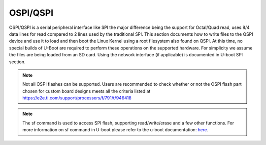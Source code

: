 OSPI/QSPI
------------------------------------

OSPI/QSPI is a serial peripheral interface like SPI the major difference
being the support for Octal/Quad read, uses 8/4 data lines for read compared to
2 lines used by the traditional SPI. This section documents how to write
files to the QSPI device and use it to load and then boot the Linux
Kernel using a root filesystem also found on QSPI. At this time, no
special builds of U-Boot are required to perform these operations on the
supported hardware. For simplicity we assume the files are being loaded
from an SD card. Using the network interface (if applicable) is
documented in U-boot SPI section.

.. note::

    Not all OSPI flashes can be supported. Users are recommended to check
    whether or not the OSPI flash part chosen for custom board designs meets all
    the criteria listed at https://e2e.ti.com/support/processors/f/791/t/946418

.. note::

    The sf command is used to access SPI flash, supporting read/write/erase and
    a few other functions. For more information on sf command in U-boot please
    refer to the u-boot documentation: `here <https://u-boot.readthedocs.io/en/latest/usage/cmd/sf.html>`__.

.. ifconfig:: CONFIG_part_variant in ('AM65X', 'J721E')

    ROM supports booting from OSPI from offset 0x0.

    **Flashing Images to OSPI**

    Below commands can be used to download tiboot3.bin, tispl.bin and
    u-boot.img over tftp and then flash it to OSPI at respective addresses.

    .. code-block:: console

      => sf probe
      => tftp ${loadaddr} tiboot3.bin
      => sf update $loadaddr 0x0 $filesize
      => tftp ${loadaddr} tispl.bin
      => sf update $loadaddr 0x80000 $filesize
      => tftp ${loadaddr} u-boot.img
      => sf update $loadaddr 0x280000 $filesize
      => tftp ${loadaddr} sysfw.itb
      => sf update $loadaddr 0x6C0000 $filesize

    **PHY Calibration**

    PHY calibration allows for higher read performance. To enable PHY, the PHY
    calibration pattern must be flashed to OSPI at the start of the last erase
    sector. For the Micron MT35XU512ABA flash, this lies at the address 0x3fe0000.

    Download the binary file containing the PHY pattern from :download:`here </files/ospi_phy_pattern>`.
    Below commands can be used to flash the PHY pattern, with the location of the
    pattern depending on which flash is being used:

    .. code-block:: console

       => sf probe
       => tftp ${loadaddr} ospi_phy_pattern
       => sf update $loadaddr 0x3fe0000 $filesize

    **Flash Layout for OSPI**

    .. code-block:: console

             0x0 +----------------------------+
                 |     ospi.tiboot3(512K)     |
                 |                            |
         0x80000 +----------------------------+
                 |     ospi.tispl(2M)         |
                 |                            |
        0x280000 +----------------------------+
                 |     ospi.u-boot(4M)        |
                 |                            |
        0x680000 +----------------------------+
                 |     ospi.env(128K)         |
                 |                            |
        0x6A0000 +----------------------------+
                 |   ospi.env.backup (128K)   |
                 |                            |
        0x6C0000 +----------------------------+
                 |      ospi.sysfw(1M)        |
                 |                            |
        0x7C0000 +----------------------------+
                 |      padding (256k)        |
        0x800000 +----------------------------+
                 |     ospi.rootfs(UBIFS)     |
                 |                            |
       0x3FE0000 +----------------------------+
                 |   ospi.phypattern (128k)   |
                 |                            |
                 +----------------------------+

    Kernel Image and DT are expected to be present in the /boot folder of UBIFS
    ospi.rootfs just like in SD card case. U-Boot looks for UBI volume named
    "rootfs" for rootfs.

    To boot kernel from OSPI, at the U-Boot prompt:

    .. code-block:: console

      => setenv boot ubi
      => boot

    **Writing to OSPI using DFU**

    Setup: Connect the Type C port (USB0 port) of EVM to ubuntu host PC. Make sure
    dfu-util tool is installed and USB0 port is in UFP/DRP mode: SW3[3:4] = 01 or 1x.

    ::

         #sudo apt-get install dfu-util

    From u-boot(for OSPI flash):

    ::

        U-Boot # env default -a
        U-Boot # setenv dfu_alt_info ${dfu_alt_info_ospi}; dfu 0 sf "0:0:25000000:0"

    From u-boot(for QSPI flash):

    ::

        U-Boot # env default -a
        U-Boot # setenv dfu_alt_info ${dfu_alt_info_ospi}; dfu 0 sf "1:0:40000000:0"

    From ubuntu PC: Using dfu-util utilities to flash the binares to OSPI/QSPI flash.

    ::

        # sudo dfu-util -l
        Copyright 2005-2009 Weston Schmidt, Harald Welte and OpenMoko Inc.
        Copyright 2010-2016 Tormod Volden and Stefan Schmidt
        This program is Free Software and has ABSOLUTELY NO WARRANTY
        Found DFU: [0451:6163] ver=0224, devnum=75, cfg=1, intf=0, path="1-5", alt=5, name="rootfs", serial="0000000000000110"
        Found DFU: [0451:6163] ver=0224, devnum=75, cfg=1, intf=0, path="1-5", alt=4, name="sysfw.itb", serial="0000000000000110"
        Found DFU: [0451:6163] ver=0224, devnum=75, cfg=1, intf=0, path="1-5", alt=3, name="u-boot-env", serial="0000000000000110"
        Found DFU: [0451:6163] ver=0224, devnum=75, cfg=1, intf=0, path="1-5", alt=2, name="u-boot.img", serial="0000000000000110"
        Found DFU: [0451:6163] ver=0224, devnum=75, cfg=1, intf=0, path="1-5", alt=1, name="tispl.bin", serial="0000000000000110"
        Found DFU: [0451:6163] ver=0224, devnum=75, cfg=1, intf=0, path="1-5", alt=0, name="tiboot3.bin", serial="0000000000000110""

    Flash the binaries to the respective regions using alternate interface
    number (alt=<x>).

    ::

        # sudo dfu-util -c 1 -i 0 -a 0 -D tiboot3.bin
        # sudo dfu-util -c 1 -i 0 -a 1 -D tispl.bin
        # sudo dfu-util -c 1 -i 0 -a 2 -D u-boot.img
        # sudo dfu-util -c 1 -i 0 -a 3 -D sysfw.itb

.. ifconfig:: CONFIG_part_variant in ('J7200')

    j7200 is largely similar to j721e and am654. the major differences are that it
    has the cypress s28hs512t flash and sysfw is bundled with tiboot3.bin.

    **flashing images to ospi**

    below commands can be used to download tiboot3.bin, tispl.bin and
    u-boot.img over tftp and then flash it to ospi at respective addresses.

    .. code-block:: console

      => sf probe
      => tftp ${loadaddr} tiboot3.bin
      => sf update $loadaddr 0x0 $filesize
      => tftp ${loadaddr} tispl.bin
      => sf update $loadaddr 0x100000 $filesize
      => tftp ${loadaddr} u-boot.img
      => sf update $loadaddr 0x300000 $filesize

    **phy calibration**

    phy calibration allows for higher read performance. to enable phy, the phy
    calibration pattern must be flashed to ospi at the start of the last erase
    sector. for the cypress s28hs512t flash, this lies at the address 0x3fc0000.

    download the binary file containing the phy pattern from :download:`here </files/ospi_phy_pattern>`.
    below commands can be used to flash the phy pattern, with the location of the
    pattern depending on which flash is being used:

    .. code-block:: console

       => sf probe
       => tftp ${loadaddr} ospi_phy_pattern
       => sf update $loadaddr 0x3fc0000 $filesize

    **flash layout for ospi**

    .. code-block:: console

             0x0 +----------------------------+
                 |     ospi.tiboot3(1m)       |
                 |                            |
        0x100000 +----------------------------+
                 |     ospi.tispl(2m)         |
                 |                            |
        0x300000 +----------------------------+
                 |     ospi.u-boot(4m)        |
                 |                            |
        0x700000 +----------------------------+
                 |     ospi.env(128k)         |
                 |                            |
        0x720000 +----------------------------+
                 |   ospi.env.backup(128k)    |
                 |                            |
        0x740000 +----------------------------+
                 |      padding (768k)        |
        0x800000 +----------------------------+
                 |     ospi.rootfs(ubifs)     |
                 |                            |
       0x3fc0000 +----------------------------+
                 |   ospi.phypattern (256k)   |
                 |                            |
                 +----------------------------+

    **Writing to OSPI using DFU**

    Setup: Connect the Type C port (USB0 port) of EVM to ubuntu host PC. Make sure
    dfu-util tool is installed and USB0 port is in UFP/DRP mode: SW3[3:4] = 01 or 1x.

    ::

         #sudo apt-get install dfu-util

    From u-boot:

    ::

        U-Boot # env default -a
        U-Boot # setenv dfu_alt_info ${dfu_alt_info_ospi}; dfu 0 sf "0:0:25000000:0"

    From ubuntu PC: Using dfu-util utilities to flash the binares to QSPI flash.

    ::

        # sudo dfu-util -l
        Copyright 2005-2009 Weston Schmidt, Harald Welte and OpenMoko Inc.
        Copyright 2010-2016 Tormod Volden and Stefan Schmidt
        This program is Free Software and has ABSOLUTELY NO WARRANTY
        Found DFU: [0451:6164] ver=0224, devnum=77, cfg=1, intf=0, path="1-5", alt=4, name="rootfs", serial="0000000000000005"
        Found DFU: [0451:6164] ver=0224, devnum=77, cfg=1, intf=0, path="1-5", alt=3, name="u-boot-env", serial="0000000000000005"
        Found DFU: [0451:6164] ver=0224, devnum=77, cfg=1, intf=0, path="1-5", alt=2, name="u-boot.img", serial="0000000000000005"
        Found DFU: [0451:6164] ver=0224, devnum=77, cfg=1, intf=0, path="1-5", alt=1, name="tispl.bin", serial="0000000000000005"
        Found DFU: [0451:6164] ver=0224, devnum=77, cfg=1, intf=0, path="1-5", alt=0, name="tiboot3.bin", serial="0000000000000005"

    Flash the binaries to the respective regions using alternate interface
    number (alt=<x>).

    ::

        # sudo dfu-util -c 1 -i 0 -a 0 -D tiboot3.bin
        # sudo dfu-util -c 1 -i 0 -a 1 -D tispl.bin
        # sudo dfu-util -c 1 -i 0 -a 2 -D u-boot.img

.. ifconfig:: CONFIG_part_variant in ('AM64X')

    AM64X has a cypress s28hs512t flash and sysfw is bundled with tiboot3.bin.

    **flashing images to ospi**

    below commands can be used to download tiboot3.bin, tispl.bin and
    u-boot.img over tftp and then flash it to ospi at respective addresses.

    .. code-block:: console

      => sf probe
      => tftp ${loadaddr} tiboot3.bin
      => sf update $loadaddr 0x0 $filesize
      => tftp ${loadaddr} tispl.bin
      => sf update $loadaddr 0x100000 $filesize
      => tftp ${loadaddr} u-boot.img
      => sf update $loadaddr 0x300000 $filesize

    **phy calibration**

    phy calibration allows for higher read performance. to enable phy, the phy
    calibration pattern must be flashed to ospi at the start of the last erase
    sector. for the cypress s28hs512t flash, this lies at the address 0x3fc0000.

    download the binary file containing the phy pattern from :download:`here </files/ospi_phy_pattern>`.
    below commands can be used to flash the phy pattern, with the location of the
    pattern depending on which flash is being used:

    .. code-block:: console

       => sf probe
       => tftp ${loadaddr} ospi_phy_pattern
       => sf update $loadaddr 0x3fc0000 $filesize

    **flash layout for ospi**

    .. code-block:: console

             0x0 +----------------------------+
                 |     ospi.tiboot3(1m)       |
                 |                            |
        0x100000 +----------------------------+
                 |     ospi.tispl(2m)         |
                 |                            |
        0x300000 +----------------------------+
                 |     ospi.u-boot(4m)        |
                 |                            |
        0x700000 +----------------------------+
                 |     ospi.env(128k)         |
                 |                            |
        0x720000 +----------------------------+
                 |   ospi.env.backup(128k)    |
                 |                            |
        0x740000 +----------------------------+
                 |      padding (768k)        |
        0x800000 +----------------------------+
                 |     ospi.rootfs(ubifs)     |
                 |                            |
       0x3fc0000 +----------------------------+
                 |   ospi.phypattern (256k)   |
                 |                            |
                 +----------------------------+

.. ifconfig:: CONFIG_part_variant in ('AM62X')

    AM62x Starter Kit (SK) has a Cypress S28HS512T flash and sysfw is bundled with tiboot3.bin.

    Below are three methods which can be used to flash the OSPI device. For all methods, we will load the
    bootloders into memory and then flash each to OSPI at the respective addresses.

    **Flashing images to OSPI using TFTP server**

    In this example, use tftp-hpa in Ubuntu as tftp server. Assume bootloader names are 'tiboot3.bin', 'tispl.bin',
    'u-boot.img'. Verify ethernet connection between AM62x EVM and host machine before proceeding.

    1. Setup TFTP server in Host machine

    .. code-block:: console

      # For complete instructions refer to: https://help.ubuntu.com/community/TFTP
      $ sudo apt install tftp-hpa
      $ sudo vi /etc/default/tftpd-hpa #optional to change tftp directory and other options
      $ sudo chown -R tftp /tftp #change owner/group of new directory /tftp
      $ sudo systemctl restart tftpd-hpa #restart server

    2. Setup U-boot environment for AM62x EVM

    .. code-block:: console

      # Boot to U-boot prompt using a working boot method
      => setenv ipaddr <ip-address-for-EVM>
      => setenv serverip <ip-address-of-tftp-server>
      => saveenv #optional to save the U-boot ENV

    3. Use tftp command to load the bootloaders into memory and flash to OSPI

    .. code-block:: console

      => sf probe
      => tftp ${loadaddr} tiboot3.bin
      => sf update $loadaddr 0x0 $filesize
      => tftp ${loadaddr} tispl.bin
      => sf update $loadaddr 0x80000 $filesize
      => tftp ${loadaddr} u-boot.img
      => sf update $loadaddr 0x280000 $filesize

    4. Change boot mode pins to boot with OSPI boot mode and reboot EVM

    **Flashing images to OSPI using SD card**

    In this example, load binaries from SD card. Assume bootloader names are 'tiboot3.bin', 'tispl.bin',
    'u-boot.img'. Boot via SD card boot and stop at U-boot prompt before procceeding.

    1. Use fatload command to load the bootloaders into memory and flash to OSPI

    .. code-block:: console

      => sf probe
      => fatload mmc 1 ${loadaddr} tiboot3.bin
      => sf update $loadaddr 0x0 $filesize
      => fatload mmc 1 ${loadaddr} tispl.bin
      => sf update $loadaddr 0x80000 $filesize
      => fatload mmc 1 ${loadaddr} u-boot.img
      => sf update $loadaddr 0x280000 $filesize

    2. Change boot mode pins to boot with OSPI boot mode and reboot EVM

    **Flashing images to OSPI using DHCP server**

    The dhcp command can be used for obtaining a IP adress and for loading binaries over network. A DHCP server
    should be present for dhcp command to assign an IP to the board. Use this method only if there is already a
    DHCP server in your network. Assume bootloader names are 'tiboot3.bin', 'tispl.bin', 'u-boot.img'. Verify
    ethernet connection between AM62x EVM and host machine before proceeding.

    .. warning::
        Setting up a custom DHCP server in company network may cause network issues, it is not the recommended
        method.

    1. Setup DHCP server

      Please refer to the following documentation: `Linux Academy for AM62x <https://dev.ti.com/tirex/explore/node?node=A__AAMryXJaAxNxBtu83GpJJA__linux_academy_am62x__XaWts8R__LATEST>`__

    2. Setup U-boot environment for AM62x EVM

    .. code-block:: console

      # Boot to U-boot prompt using a working boot method
      => setenv serverip <ip-address-of-tftp-server>
      => dhcp

    3. Verify IP is assigned

    .. code-block:: console

      => dhcp
      link up on port 1, speed 1000, full duplex
      BOOTP broadcast 1
      BOOTP broadcast 2
      BOOTP broadcast 3
      DHCP client bound to address 192.168.42.107 (1017 ms)

    4. Use tftp *or* dhcp commands to load the bootloaders into memory and flash to OSPI

      #. dhcp commands as shown in <path-to-Processor-SDK>/bin/Ethernet_flash/am62xx-evm/uEnv_ethernet_ospi-nor_am62xx-evm.txt
      #. tftp commands as shown in step 3 of *Flashing images to OSPI using TFTP server*

    5. Change boot mode pins to boot with OSPI boot mode and reboot EVM

    **OSPI Boot Mode**

    Please refer to the AM62x TRM Section 5.3 for more information. The following command could also be used to change boot mode to
    OSPI after following one of the methods above. Verify to use the "reset" command which uses warm reset and not cold reset.

    .. code-block:: console

      => mw.l 0x43000030 0x00000273; reset

    **Phy calibration**

    Phy calibration allows for higher read performance. To enable phy, the phy
    calibration pattern must be flashed to OSPI at the start of the last erase
    sector. For the Cypress S28HS512T flash, this lies at the address 0x3fc0000.

    Download the binary file containing the phy pattern from :download:`here </files/ospi_phy_pattern>`.
    The commands below can be used to flash the phy pattern, with the location of the
    pattern depending on which flash is being used:

    .. code-block:: console

       => sf probe
       => tftp ${loadaddr} ospi_phy_pattern
       => sf update $loadaddr 0x3fc0000 $filesize

    **Flash layout for OSPI**

    .. code-block:: console

             0x0 +----------------------------+
                 |     ospi.tiboot3(512k)     |
                 |                            |
         0x80000 +----------------------------+
                 |     ospi.tispl(2m)         |
                 |                            |
        0x280000 +----------------------------+
                 |     ospi.u-boot(4m)        |
                 |                            |
        0x680000 +----------------------------+
                 |     ospi.env(128k)         |
                 |                            |
        0x6c0000 +----------------------------+
                 |   ospi.env.backup(128k)    |
                 |                            |
        0x740000 +----------------------------+
                 |      padding (768k)        |
        0x800000 +----------------------------+
                 |     ospi.rootfs(ubifs)     |
                 |                            |
       0x3fc0000 +----------------------------+
                 |   ospi.phypattern (256k)   |
                 |                            |
                 +----------------------------+

    **Enabling QSPI-NOR**

    To use QSPI-NOR Flash with the AM625x SoC, the following changes are needed to configure the bus-width
    to get 1-1-4 Mode working optimally. The OSPI module in the SoC is capable of
    supporting single, dual, quad (QSPI mode) or octal I/O instructions. Cypress s25hs512t QSPI-NOR
    Flash was tested to be working with the AM625x SoC after the following modifications in Device Tree.

    .. code-block:: text

        diff --git a/arch/arm/dts/k3-am625-sk.dts b/arch/arm/dts/k3-am625-sk.dts
        index bfe1e78ed895..980054144d20 100644
        --- a/arch/arm/dts/k3-am625-sk.dts
        +++ b/arch/arm/dts/k3-am625-sk.dts
        @@ -32,8 +32,8 @@
            flash@0{
                compatible = "jedec,spi-nor";
                reg = <0x0>;
        -       spi-tx-bus-width = <8>;
        -       spi-rx-bus-width = <8>;
        +       spi-tx-bus-width = <1>;
        +       spi-rx-bus-width = <4>;
                spi-max-frequency = <25000000>;
                cdns,tshsl-ns = <60>;
                cdns,tsd2d-ns = <60>;
        --
        2.25.1

    The reason for choosing tx-bus-width as 1 is due to the fact that writing to flashes is always a
    slow process and thus using multi I/O writes doesn't really offer much performance boost. Hence,
    writes always take place in 1S mode. However, reads can happen much faster and hence we allow for
    Quad Mode rx-bus-width.

.. ifconfig:: CONFIG_part_variant in ('J721S2')

    j721s2 is largely similar to j721e and am654. the major differences are that it
    has the cypress s28hs512t flash and sysfw is bundled with tiboot3.bin.

    **flashing images to ospi**

    below commands can be used to download tiboot3.bin, tispl.bin and
    u-boot.img over tftp and then flash it to ospi at respective addresses.

    .. code-block:: console

      => sf probe
      => tftp ${loadaddr} tiboot3.bin
      => sf update $loadaddr 0x0 $filesize
      => tftp ${loadaddr} tispl.bin
      => sf update $loadaddr 0x80000 $filesize
      => tftp ${loadaddr} u-boot.img
      => sf update $loadaddr 0x280000 $filesize

    **phy calibration**

    phy calibration allows for higher read performance. to enable phy, the phy
    calibration pattern must be flashed to ospi at the start of the last erase
    sector. for the cypress s28hs512t flash, this lies at the address 0x3fc0000.

    download the binary file containing the phy pattern from :download:`here </files/ospi_phy_pattern>`.
    below commands can be used to flash the phy pattern, with the location of the
    pattern depending on which flash is being used:

    .. code-block:: console

       => sf probe
       => tftp ${loadaddr} ospi_phy_pattern
       => sf update $loadaddr 0x3fc0000 $filesize

    **flash layout for ospi**

    .. code-block:: console

             0x0 +----------------------------+
                 |     ospi.tiboot3(1m)       |
                 |                            |
         0x80000 +----------------------------+
                 |     ospi.tispl(2m)         |
                 |                            |
        0x280000 +----------------------------+
                 |     ospi.u-boot(4m)        |
                 |                            |
        0x680000 +----------------------------+
                 |     ospi.env(128k)         |
                 |                            |
        0x6A0000 +----------------------------+
                 |   ospi.env.backup(128k)    |
                 |                            |
        0x6C0000 +----------------------------+
                 |      padding (1280k)       |
        0x800000 +----------------------------+
                 |     ospi.rootfs(ubifs)     |
                 |                            |
       0x3fc0000 +----------------------------+
                 |   ospi.phypattern (256k)   |
                 |                            |
                 +----------------------------+

.. ifconfig:: CONFIG_part_variant in ('J784S4')

    J784S4 is similar to J721S2, only difference being that OSPI is muxed
    externally between a NOR and a NAND flash through a physical switch.
    OSPI NOR and OSPI NAND can't be used at the same time, they need to be
    selected by changing a physical configuration switch on the EVM board
    before driver probes them. CONFIG SW2.1 should be in OFF state to use
    OSPI NOR, and in ON STATE for OSPI NAND.

    **Flashing images to OSPI NOR flash**

    Following commands can be used to download tiboot3.bin, tispl.bin and
    u-boot.img over tftp and then flash it to OSPI at respective addresses.

    .. code-block:: console

      => sf probe
      => tftp ${loadaddr} tiboot3.bin
      => sf update $loadaddr 0x0 $filesize
      => tftp ${loadaddr} tispl.bin
      => sf update $loadaddr 0x80000 $filesize
      => tftp ${loadaddr} u-boot.img
      => sf update $loadaddr 0x280000 $filesize

    **PHY calibration**

    PHY calibration allows for higher read performance. To enable PHY, the PHY
    calibration pattern must be flashed to ospi at the start of the last erase
    sector. For the cypress s28hs512t flash, this lies at the address 0x3fc0000.

    download the binary file containing the phy pattern from :download:`here </files/ospi_phy_pattern>`.
    below commands can be used to flash the phy pattern, with the location of the
    pattern depending on which flash is being used:

    .. code-block:: console

       => sf probe
       => tftp ${loadaddr} ospi_phy_pattern
       => sf update $loadaddr 0x3fc0000 $filesize

    **Flash layout for OSPI NOR**

    .. code-block:: console

             0x0 +----------------------------+
                 |     ospi.tiboot3(1m)       |
                 |                            |
         0x80000 +----------------------------+
                 |     ospi.tispl(2m)         |
                 |                            |
        0x280000 +----------------------------+
                 |     ospi.u-boot(4m)        |
                 |                            |
        0x680000 +----------------------------+
                 |     ospi.env(128k)         |
                 |                            |
        0x6A0000 +----------------------------+
                 |   ospi.env.backup(128k)    |
                 |                            |
        0x6C0000 +----------------------------+
                 |      padding (1280k)       |
        0x800000 +----------------------------+
                 |     ospi.rootfs(ubifs)     |
                 |                            |
       0x3fc0000 +----------------------------+
                 |   ospi.phypattern (256k)   |
                 |                            |
                 +----------------------------+

    **Writing to OSPI using DFU**

    Setup: Connect the Type C port (USB0 port) of EVM to ubuntu host PC. Make sure
    dfu-util tool is installed and USB0 port is in UFP/DRP mode: SW3[3:4] = 01 or 1x.

    ::

         #sudo apt-get install dfu-util

    From u-boot(for OSPI flash):

    ::

        U-Boot # env default -a
        U-Boot # setenv dfu_alt_info ${dfu_alt_info_ospi}; dfu 0 sf "0:0:25000000:0"

    From ubuntu PC: Using dfu-util utilities to flash the binares to OSPI/QSPI flash.

    ::

        # sudo dfu-util -l
        Copyright 2005-2009 Weston Schmidt, Harald Welte and OpenMoko Inc.
        Copyright 2010-2016 Tormod Volden and Stefan Schmidt
        This program is Free Software and has ABSOLUTELY NO WARRANTY

        Found DFU: [0451:6168] ver=0224, devnum=44, cfg=1, intf=0, path="1-3", alt=5, name="rootfs", serial="UNKNOWN"
        Found DFU: [0451:6168] ver=0224, devnum=44, cfg=1, intf=0, path="1-3", alt=4, name="sysfw.itb", serial="UNKNOWN"
        Found DFU: [0451:6168] ver=0224, devnum=44, cfg=1, intf=0, path="1-3", alt=3, name="u-boot-env", serial="UNKNOWN"
        Found DFU: [0451:6168] ver=0224, devnum=44, cfg=1, intf=0, path="1-3", alt=2, name="u-boot.img", serial="UNKNOWN"
        Found DFU: [0451:6168] ver=0224, devnum=44, cfg=1, intf=0, path="1-3", alt=1, name="tispl.bin", serial="UNKNOWN"
        Found DFU: [0451:6168] ver=0224, devnum=44, cfg=1, intf=0, path="1-3", alt=0, name="tiboot3.bin", serial="UNKNOWN"

    Flash the binaries to the respective regions using alternate interface
    number (alt=<x>).

    ::

        # sudo dfu-util -c 1 -i 0 -a 0 -D tiboot3.bin
        # sudo dfu-util -c 1 -i 0 -a 1 -D tispl.bin
        # sudo dfu-util -c 1 -i 0 -a 2 -D u-boot.img

.. ifconfig:: CONFIG_part_variant in ('Gen')

    Memory Layout of QSPI Flash

    ::

        +----------------+ 0x00000
        |      MLO       |
        |                |
        +----------------+ 0x040000
        |   u-boot.img   |
        |                |
        +----------------+ 0x140000
        |   DTB blob     |
        +----------------+ 0x1c0000
        |   u-boot env   |
        +----------------+ 0x1d0000
        |   u-boot env   |
        |    (backup)    |
        +----------------+ 0x1e0000
        |                |
        |     uImage     |
        |                |
        |                |
        +----------------+ 0x9e0000
        |                |
        |  other data    |
        |                |
        +----------------+

    .. rubric:: Writing to QSPI from U-Boot
       :name: writing-to-qspi-from-u-boot

    Note:

    -  From the U-Boot build, the **MLO** and **u-boot.img** files are the
       ones to be written.
    -  We load all files from an SD card in this example but they can just
       as easily be loaded via network (documented above) or other interface
       that exists.

    Writing MLO and u-boot.img binaries.

    For QSPI\_1 build U-Boot with ``dra7xx_evm_config``

    ::

        U-Boot # mmc rescan
        U-Boot # fatload mmc 0 ${loadaddr} MLO
        U-Boot # sf probe 0
        U-Boot # sf erase 0x00000 0x200000
        U-Boot # sf write ${loadaddr} 0x00000 ${filesize}
        U-Boot # fatload mmc 0 ${loadaddr} u-boot.img
        U-Boot # sf write ${loadaddr} 0x40000 ${filesize}

    change SW2[5:0] = 110110 for qspi boot.

    For QSPI\_4 build U-Boot with ``dra7xx_evm_qspiboot_config``

    ::

        U-Boot # mmc rescan
        U-Boot # fatload mmc 0 ${loadaddr} MLO
        U-Boot # sf probe 0
        U-Boot # sf erase 0x00000 0x200000
        U-Boot # sf write ${loadaddr} 0x00000 0x10000
        U-Boot # fatload mmc 0 ${loadaddr} u-boot.img
        U-Boot # sf write ${loadaddr} 0x40000 0x60000

    change SW2[5:0] = 110111 for qspi boot.

    |

    .. rubric:: Writing to QSPI using DFU
       :name: writing-to-qspi-using-dfu

    Setup: Connect the usb0 port of EVM to ubuntu host PC. Make sure
    dfu-util tool is installed.

    ::

         #sudo apt-get install dfu-util

    From u-boot:

    ::

        U-Boot # env default -a
        U-Boot # setenv dfu_alt_info ${dfu_alt_info_qspi}; dfu 0 sf "0:0:64000000:0"

    From ubuntu PC: Using dfu-util utilities to flash the binares to QSPI
    flash.

    ::

        # sudo dfu-util -l
        (C) 2005-2008 by Weston Schmidt, Harald Welte and OpenMoko Inc.
        (C) 2010-2011 Tormod Volden (DfuSe support)
        This program is Free Software and has ABSOLUTELY NO WARRANTY
        dfu-util does currently only support DFU version 1.0
        Found DFU: [0451:d022] devnum=0, cfg=1, intf=0, alt=0, name="MLO"
        Found DFU: [0451:d022] devnum=0, cfg=1, intf=0, alt=1, name="u-boot.img"
        Found DFU: [0451:d022] devnum=0, cfg=1, intf=0, alt=2, name="u-boot-spl-os"
        Found DFU: [0451:d022] devnum=0, cfg=1, intf=0, alt=3, name="u-boot-env"
        Found DFU: [0451:d022] devnum=0, cfg=1, intf=0, alt=4, name="u-boot-env.backup"
        Found DFU: [0451:d022] devnum=0, cfg=1, intf=0, alt=5, name="kernel"

    Flash the binaries to the respective regions using alternate interface
    number (alt=<x>).

    ::

        # sudo dfu-util -c 1 -i 0 -a 0 -D MLO
        # sudo dfu-util -c 1 -i 0 -a 1 -D u-boot.img
        # sudo dfu-util -c 1 -i 0 -a 2 -D <DTB-file>
        # sudo dfu-util -c 1 -i 0 -a 5 -D uImage

    .. rubric:: Booting from QSPI from u-boot
       :name: booting-from-qspi-from-u-boot

    The default environment does not contain a QSPI boot command. The
    following example uses the partition table found in the kernel.

    ::

        U-Boot # sf probe 0
        U-Boot # sf read ${loadaddr} 0x1e0000 0x800000
        U-Boot # sf read ${fdtaddr} 0x140000 0x80000
        U-Boot # setenv bootargs console=${console} root=/dev/mtdblock19 rootfstype=jffs2
        U-Boot # bootz ${loadaddr} - ${fdtaddr}

    .. rubric:: Booting from QSPI from SPL (Single stage or Falcon mode)
       :name: booting-from-qspi-from-spl-single-stage-or-falcon-mode

    In this boot mode SPL (first stage bootloader) directly boots the Linux
    kernel. Optionally, in order to enter into U-Boot, reset the board while
    keeping 'c' key on the serial terminal pressed. When falcon mode is
    enabled in U-Boot build (usually enabled by default), MLO checks if
    there is a valid uImage present at a defined offset. If uImage is
    present, it is booted directly. If valid uImage is not found, MLO falls
    back to booting u-boot.img.

    For QSPI single stage or Falcon mode, the CONFIG\_QSPI\_BOOT shall
    enabled.

    ::

        Menuconfig->Bood media
           [ ] Support for booting from NAND flash
           ..
           [*] Support for booting from QSPI flash
           [ ] Support for booting from SATA
           ...

    MLO, u-boot.img (optional), DTB, uImage are stored in QSPI flash memory.
    Refer the "Memory Layout" section for offset details. To flash binaries
    to QSPI, you can use
    `DFU <Foundational_Components_U-Boot.html#writing-to-qspi-using-dfu>`__,
    for example.

    The QSPI boot uses uImage. Build the kernel uImage. You will need to
    keep the U-Boot tool ``mkimage`` in your ``$PATH``

    ::

        # make uImage modules dtbs LOADADDR=80008000

    If kernel is not build with ``CONFIG_CMDLINE`` to set correct bootargs,
    then add the needed bootargs in chosen node in DTB file, using fdtput
    host utility. For example, for DRA74x EVM:

    ::

        # fdtput -v -t s arch/arm/boot/dts/dra7-evm.dtb "/chosen" bootargs "console=ttyO0,115200n8 root=<rootfs>"

    Set the environment variable "boot\_os" to 1.

    From u-boot prompt

    ::

        => setenv boot_os 1
        => saveenv

    Set the `board boot from
    QSPI <Foundational_Components_U-Boot.html#writing-to-qspi-from-u-boot>`__
    and reset the EVM. The SPL directly boots the kernel image from QSPI.

.. ifconfig:: CONFIG_part_variant in ('AM335X')

    SPI boot is supported on the following platforms:

    +--------------+-----------------------------------------------------------+
    | Board        | Config target                                             |
    +==============+===========================================================+
    | AM335x ICE   | am335x\_evm\_spiboot_defconfig                            |
    +--------------+-----------------------------------------------------------+

    ::

	    U-Boot # mmc rescan
	    U-Boot # sf probe 0
	    U-Boot # sf erase 0x0 0x100000
	    U-Boot # fatload mmc 0 ${loadaddr} MLO.byteswap
	    U-Boot # sf write ${loadaddr} 0x0 ${filesize}
	    U-Boot # fatload mmc 0 ${loadaddr} u-boot.img
	    U-Boot # sf write ${loadaddr} 0x20000 ${filesize}

    Note:

    -  AM335X ICE boots from SPI by default. To boot from SD card, erase the
       MLO partition:

    ::

	    U-Boot # sf erase 0x0 0x20000

.. ifconfig:: CONFIG_part_variant in ('AM437X')

    Using QSPI on AM43xx platforms is done as eXecute In Place and U-Boot is
    directly booted.

    .. rubric:: Writing to QSPI from U-Boot
       :name: writing-to-qspi-from-u-boot-1

    Note:

    -  From the U-Boot build the **u-boot.bin** file is the one to be
       written.
    -  We load all files from an SD card in this example but they can just
       as easily be loaded via network (documented above) or other interface
       that exists.

    ::

        U-Boot # mmc rescan
        U-Boot # fatload mmc 0 ${loadaddr} u-boot.bin
        U-Boot # sf probe 0
        U-Boot # sf erase 0x0 0x100000
        U-Boot # sf write ${loadaddr} 0x0 ${filesize}

    .. rubric:: Booting from QSPI
       :name: booting-from-qspi

    The default environment does not contain a QSPI boot command. The
    following example uses the partition table found in the kernel.

    ::

        U-Boot # sf probe 0
        U-Boot # sf read ${loadaddr} 0x1a0000 0x800000
        U-Boot # sf read ${fdtaddr} 0x100000 0x80000
        U-Boot # setenv bootargs console=${console} spi-ti-qspi.enable_qspi=1 root=/dev/mtdblock6 rootfstype=jffs2
        U-Boot # bootz ${loadaddr} - ${fdtaddr}
